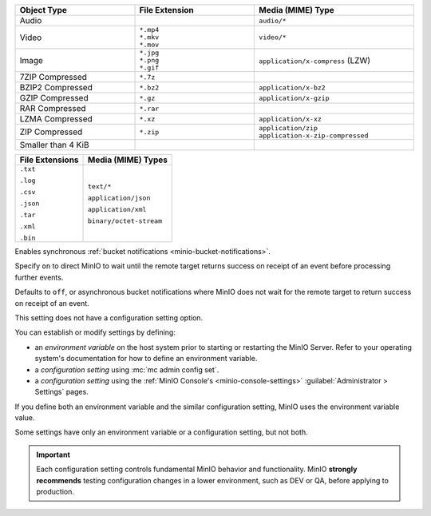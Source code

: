 

.. Root API Access

.. start-minio-data-compression-default-excluded-desc

.. list-table::
   :header-rows: 1
   :widths: 30 30 40
   :width: 100%

   * - Object Type
     - File Extension
     - Media (MIME) Type

   * - Audio
     -
     - ``audio/*``

   * - Video
     - | ``*.mp4``
       | ``*.mkv``
       | ``*.mov``
     - ``video/*``

   * - Image
     - | ``*.jpg``
       | ``*.png``
       | ``*.gif``
     - ``application/x-compress`` (LZW)

   * - 7ZIP Compressed
     - ``*.7z``
     -

   * - BZIP2 Compressed
     - ``*.bz2``
     - ``application/x-bz2``

   * - GZIP Compressed
     - ``*.gz``
     - ``application/x-gzip``

   * - RAR Compressed
     - ``*.rar``
     -

   * - LZMA Compressed
     - ``*.xz``
     - ``application/x-xz``

   * - ZIP Compressed
     - ``*.zip``
     - | ``application/zip``
       | ``application-x-zip-compressed``

   * - Smaller than 4 KiB
     -
     -

.. end-minio-data-compression-default-excluded-desc

.. start-minio-data-compression-default-desc

+-----------------+--------------------------+
| File Extensions | Media (MIME) Types       |
+=================+==========================+
| ``.txt``        | ``text/*``               |
|                 |                          |
| ``.log``        | ``application/json``     |
|                 |                          |
| ``.csv``        | ``application/xml``      |
|                 |                          |
| ``.json``       | ``binary/octet-stream``  |
|                 |                          |
| ``.tar``        |                          |
|                 |                          |
| ``.xml``        |                          |
|                 |                          |
| ``.bin``        |                          |
+-----------------+--------------------------+

.. end-minio-data-compression-default-desc

.. start-minio-api-sync-events

Enables synchronous :ref:`bucket notifications <minio-bucket-notifications>`.

Specify ``on`` to direct MinIO to wait until the remote target returns success on receipt of an event before processing further events.

Defaults to ``off``, or asynchronous bucket notifications where MinIO does not wait for the remote target to return success on receipt of an event.

.. end-minio-api-sync-events

.. start-minio-settings-no-config-option

This setting does not have a configuration setting option.

.. end-minio-settings-no-config-option

.. start-minio-settings-defined

You can establish or modify settings by defining:

- an *environment variable* on the host system prior to starting or restarting the MinIO Server.
  Refer to your operating system's documentation for how to define an environment variable.
- a *configuration setting* using :mc:`mc admin config set`.
- a *configuration setting* using the :ref:`MinIO Console's <minio-console-settings>` :guilabel:`Administrator > Settings` pages.
  
If you define both an environment variable and the similar configuration setting, MinIO uses the environment variable value.

Some settings have only an environment variable or a configuration setting, but not both.

.. end-minio-settings-defined

.. start-minio-settings-test-before-prod

.. important::

   Each configuration setting controls fundamental MinIO behavior and functionality.
   MinIO **strongly recommends** testing configuration changes in a lower environment, such as DEV or QA, before applying to production.

.. end-minio-settings-test-before-prod
